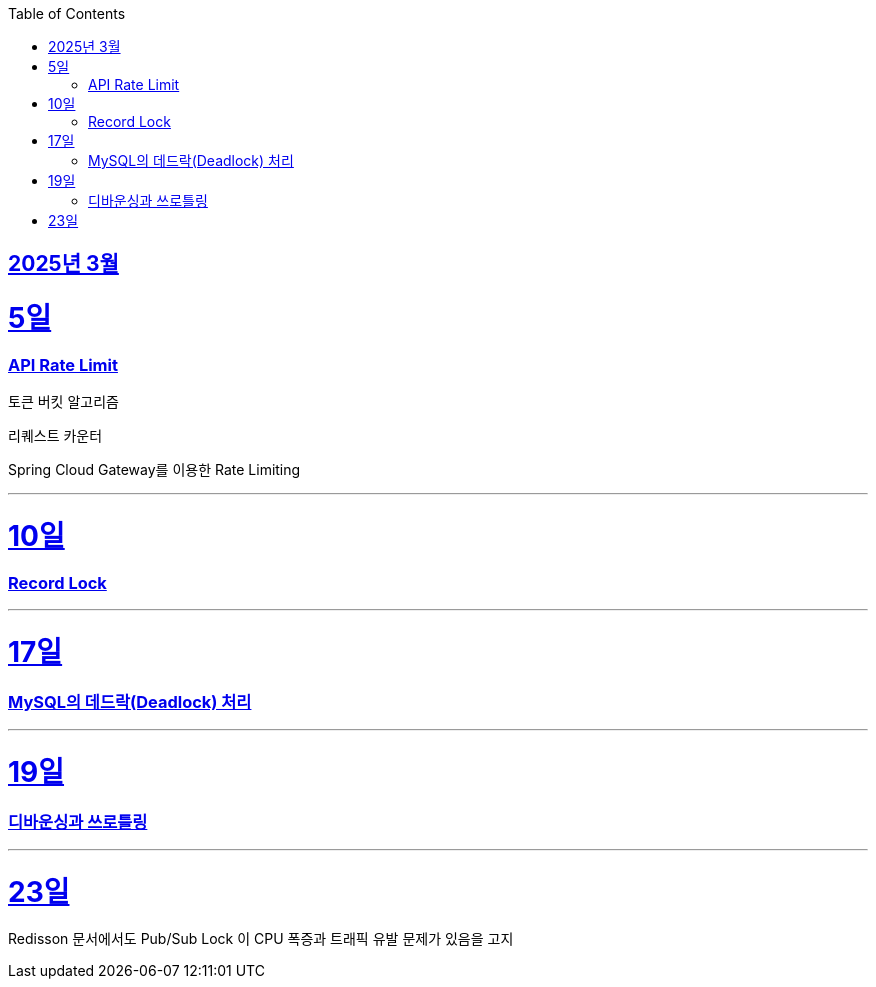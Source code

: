 // Metadata:
:description: Week I Learnt
:keywords: study, til, lwil
// Settings:
:doctype: book
:toc: left
:toclevels: 4
:sectlinks:
:icons: font
:hardbreaks:


[[section-202503]]
== 2025년 3월

[[section-202503-5일]]
5일
===
### API Rate Limit

토큰 버킷 알고리즘

리퀘스트 카운터

Spring Cloud Gateway를 이용한 Rate Limiting

---
[[section-202503-10일]]
10일
===
### Record Lock

---

[[section-202503-17일]]
17일
===
### MySQL의 데드락(Deadlock) 처리

---

[[section-202503-19일]]
19일
===
### 디바운싱과 쓰로틀링

---
[[section-202503-23일]]
23일
===
Redisson 문서에서도 Pub/Sub Lock 이 CPU 폭증과 트래픽 유발 문제가 있음을 고지
